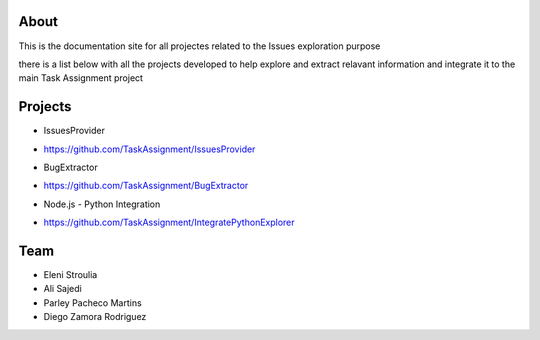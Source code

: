 About
-------

This is the documentation site for all projectes related to the Issues exploration purpose

there is a list below with all the projects developed to help explore and extract relavant information
and integrate it to the main Task Assignment project



Projects
-------

* IssuesProvider
- https://github.com/TaskAssignment/IssuesProvider

* BugExtractor
- https://github.com/TaskAssignment/BugExtractor

* Node.js - Python Integration
- https://github.com/TaskAssignment/IntegratePythonExplorer



Team
-------

* Eleni Stroulia
* Ali Sajedi
* Parley Pacheco Martins
* Diego Zamora Rodriguez
